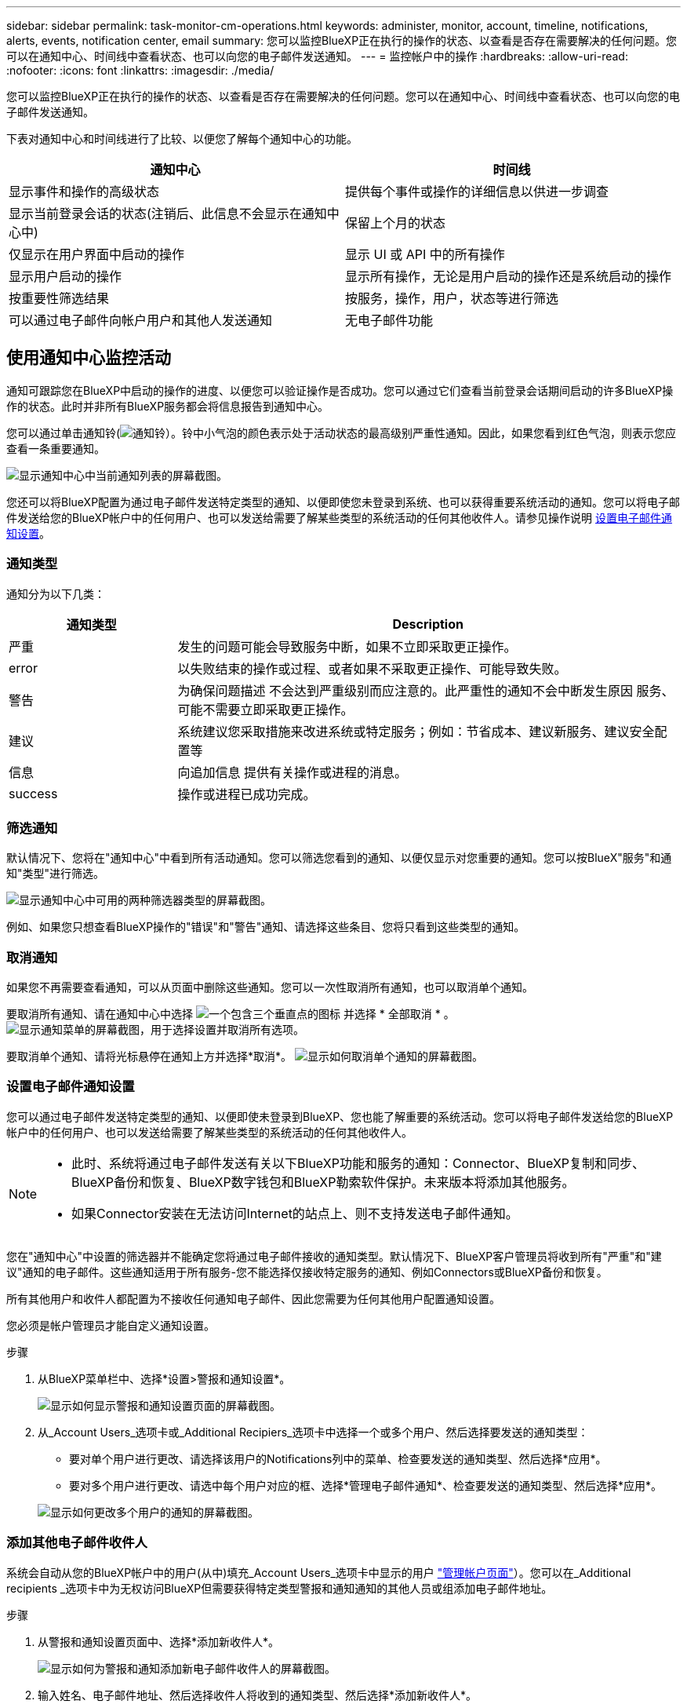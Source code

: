 ---
sidebar: sidebar 
permalink: task-monitor-cm-operations.html 
keywords: administer, monitor, account, timeline, notifications, alerts, events, notification center, email 
summary: 您可以监控BlueXP正在执行的操作的状态、以查看是否存在需要解决的任何问题。您可以在通知中心、时间线中查看状态、也可以向您的电子邮件发送通知。 
---
= 监控帐户中的操作
:hardbreaks:
:allow-uri-read: 
:nofooter: 
:icons: font
:linkattrs: 
:imagesdir: ./media/


[role="lead"]
您可以监控BlueXP正在执行的操作的状态、以查看是否存在需要解决的任何问题。您可以在通知中心、时间线中查看状态、也可以向您的电子邮件发送通知。

下表对通知中心和时间线进行了比较、以便您了解每个通知中心的功能。

[cols="47,47"]
|===
| 通知中心 | 时间线 


| 显示事件和操作的高级状态 | 提供每个事件或操作的详细信息以供进一步调查 


| 显示当前登录会话的状态(注销后、此信息不会显示在通知中心中) | 保留上个月的状态 


| 仅显示在用户界面中启动的操作 | 显示 UI 或 API 中的所有操作 


| 显示用户启动的操作 | 显示所有操作，无论是用户启动的操作还是系统启动的操作 


| 按重要性筛选结果 | 按服务，操作，用户，状态等进行筛选 


| 可以通过电子邮件向帐户用户和其他人发送通知 | 无电子邮件功能 
|===


== 使用通知中心监控活动

通知可跟踪您在BlueXP中启动的操作的进度、以便您可以验证操作是否成功。您可以通过它们查看当前登录会话期间启动的许多BlueXP操作的状态。此时并非所有BlueXP服务都会将信息报告到通知中心。

您可以通过单击通知铃(image:icon_bell.png["通知铃"]）。铃中小气泡的颜色表示处于活动状态的最高级别严重性通知。因此，如果您看到红色气泡，则表示您应查看一条重要通知。

image:screenshot_notification_full.png["显示通知中心中当前通知列表的屏幕截图。"]

您还可以将BlueXP配置为通过电子邮件发送特定类型的通知、以便即使您未登录到系统、也可以获得重要系统活动的通知。您可以将电子邮件发送给您的BlueXP帐户中的任何用户、也可以发送给需要了解某些类型的系统活动的任何其他收件人。请参见操作说明 <<设置电子邮件通知设置,设置电子邮件通知设置>>。



=== 通知类型

通知分为以下几类：

[cols="20,60"]
|===
| 通知类型 | Description 


| 严重 | 发生的问题可能会导致服务中断，如果不立即采取更正操作。 


| error | 以失败结束的操作或过程、或者如果不采取更正操作、可能导致失败。 


| 警告 | 为确保问题描述 不会达到严重级别而应注意的。此严重性的通知不会中断发生原因 服务、可能不需要立即采取更正操作。 


| 建议 | 系统建议您采取措施来改进系统或特定服务；例如：节省成本、建议新服务、建议安全配置等 


| 信息 | 向追加信息 提供有关操作或进程的消息。 


| success | 操作或进程已成功完成。 
|===


=== 筛选通知

默认情况下、您将在"通知中心"中看到所有活动通知。您可以筛选您看到的通知、以便仅显示对您重要的通知。您可以按BlueX"服务"和通知"类型"进行筛选。

image:screenshot_notification_filters.png["显示通知中心中可用的两种筛选器类型的屏幕截图。"]

例如、如果您只想查看BlueXP操作的"错误"和"警告"通知、请选择这些条目、您将只看到这些类型的通知。



=== 取消通知

如果您不再需要查看通知，可以从页面中删除这些通知。您可以一次性取消所有通知，也可以取消单个通知。

要取消所有通知、请在通知中心中选择 image:button_3_vert_dots.png["一个包含三个垂直点的图标"] 并选择 * 全部取消 * 。
image:screenshot_notification_menu.png["显示通知菜单的屏幕截图，用于选择设置并取消所有选项。"]

要取消单个通知、请将光标悬停在通知上方并选择*取消*。
image:screenshot_notification_dismiss1.png["显示如何取消单个通知的屏幕截图。"]



=== 设置电子邮件通知设置

您可以通过电子邮件发送特定类型的通知、以便即使未登录到BlueXP、您也能了解重要的系统活动。您可以将电子邮件发送给您的BlueXP帐户中的任何用户、也可以发送给需要了解某些类型的系统活动的任何其他收件人。

[NOTE]
====
* 此时、系统将通过电子邮件发送有关以下BlueXP功能和服务的通知：Connector、BlueXP复制和同步、BlueXP备份和恢复、BlueXP数字钱包和BlueXP勒索软件保护。未来版本将添加其他服务。
* 如果Connector安装在无法访问Internet的站点上、则不支持发送电子邮件通知。


====
您在"通知中心"中设置的筛选器并不能确定您将通过电子邮件接收的通知类型。默认情况下、BlueXP客户管理员将收到所有"严重"和"建议"通知的电子邮件。这些通知适用于所有服务-您不能选择仅接收特定服务的通知、例如Connectors或BlueXP备份和恢复。

所有其他用户和收件人都配置为不接收任何通知电子邮件、因此您需要为任何其他用户配置通知设置。

您必须是帐户管理员才能自定义通知设置。

.步骤
. 从BlueXP菜单栏中、选择*设置>警报和通知设置*。
+
image:screenshot-settings-notifications.png["显示如何显示警报和通知设置页面的屏幕截图。"]

. 从_Account Users_选项卡或_Additional Recipiers_选项卡中选择一个或多个用户、然后选择要发送的通知类型：
+
** 要对单个用户进行更改、请选择该用户的Notifications列中的菜单、检查要发送的通知类型、然后选择*应用*。
** 要对多个用户进行更改、请选中每个用户对应的框、选择*管理电子邮件通知*、检查要发送的通知类型、然后选择*应用*。


+
image:screenshot-change-notifications.png["显示如何更改多个用户的通知的屏幕截图。"]





=== 添加其他电子邮件收件人

系统会自动从您的BlueXP帐户中的用户(从中)填充_Account Users_选项卡中显示的用户 link:task-managing-netapp-accounts.html#creating-and-managing-users["管理帐户页面"]）。您可以在_Additional recipients _选项卡中为无权访问BlueXP但需要获得特定类型警报和通知通知的其他人员或组添加电子邮件地址。

.步骤
. 从警报和通知设置页面中、选择*添加新收件人*。
+
image:screenshot-add-email-recipient.png["显示如何为警报和通知添加新电子邮件收件人的屏幕截图。"]

. 输入姓名、电子邮件地址、然后选择收件人将收到的通知类型、然后选择*添加新收件人*。




== 审核帐户中的用户活动

BlueXP中的时间线显示了用户为管理您的帐户而完成的操作。其中包括关联用户，创建工作空间，创建连接器等管理操作。

如果您需要确定执行特定操作的人员，或者需要确定操作的状态，则检查时间线会很有帮助。

.步骤
. 从BlueXP菜单栏中、选择*设置>时间线*。
. 在筛选器下、选择*服务*、启用*租户*、然后选择*应用*。


.结果
时间线将更新以显示帐户管理操作。
